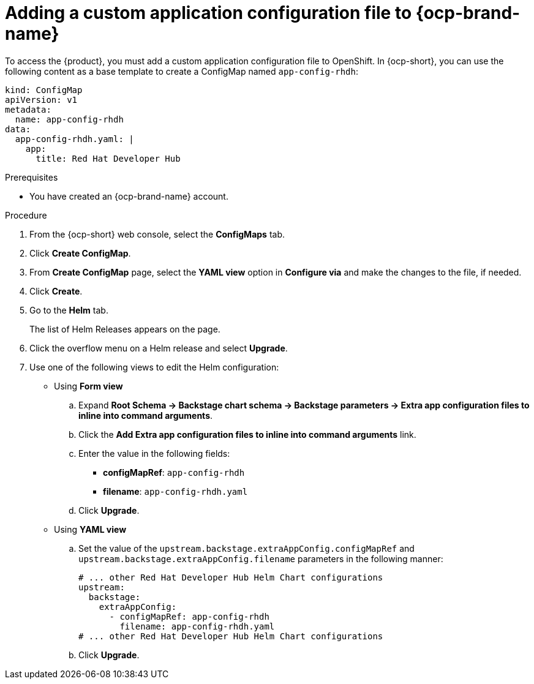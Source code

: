 [id='proc-add-custom-app-file-openshift_{context}']
= Adding a custom application configuration file to {ocp-brand-name}

To access the {product}, you must add a custom application configuration file to OpenShift. In {ocp-short}, you can use the following content as a base template to create a ConfigMap named `app-config-rhdh`:

[source]
----
kind: ConfigMap
apiVersion: v1
metadata:
  name: app-config-rhdh
data:
  app-config-rhdh.yaml: |
    app:
      title: Red Hat Developer Hub
----

.Prerequisites

* You have created an {ocp-brand-name} account.

.Procedure

. From the {ocp-short} web console, select the *ConfigMaps* tab.
. Click *Create ConfigMap*.
. From *Create ConfigMap* page, select the *YAML view* option in *Configure via* and make the changes to the file, if needed.
. Click *Create*.
. Go to the *Helm* tab.
+
The list of Helm Releases appears on the page.
. Click the overflow menu on a Helm release and select *Upgrade*.
. Use one of the following views to edit the Helm configuration:

** Using *Form view* 
+
.. Expand *Root Schema → Backstage chart schema → Backstage parameters → Extra app configuration files to inline into command arguments*. 
.. Click the *Add Extra app configuration files to inline into command arguments* link.
.. Enter the value in the following fields:
+
--
* *configMapRef*: `app-config-rhdh`
* *filename*: `app-config-rhdh.yaml`
--
.. Click *Upgrade*.

** Using *YAML view* 

.. Set the value of the `upstream.backstage.extraAppConfig.configMapRef` and `upstream.backstage.extraAppConfig.filename` parameters in the following manner:
+
[source, yaml]
----
# ... other Red Hat Developer Hub Helm Chart configurations
upstream:
  backstage:
    extraAppConfig:
      - configMapRef: app-config-rhdh
        filename: app-config-rhdh.yaml
# ... other Red Hat Developer Hub Helm Chart configurations
----
.. Click *Upgrade*.

